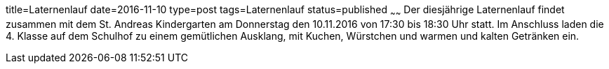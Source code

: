 title=Laternenlauf
date=2016-11-10
type=post
tags=Laternenlauf
status=published
~~~~~~
Der diesjährige Laternenlauf findet zusammen mit dem St. Andreas Kindergarten am Donnerstag den 10.11.2016 von 17:30 bis 18:30 Uhr statt. Im Anschluss laden die 4. Klasse auf dem Schulhof zu einem gemütlichen Ausklang, mit Kuchen, Würstchen und warmen und kalten Getränken ein.
